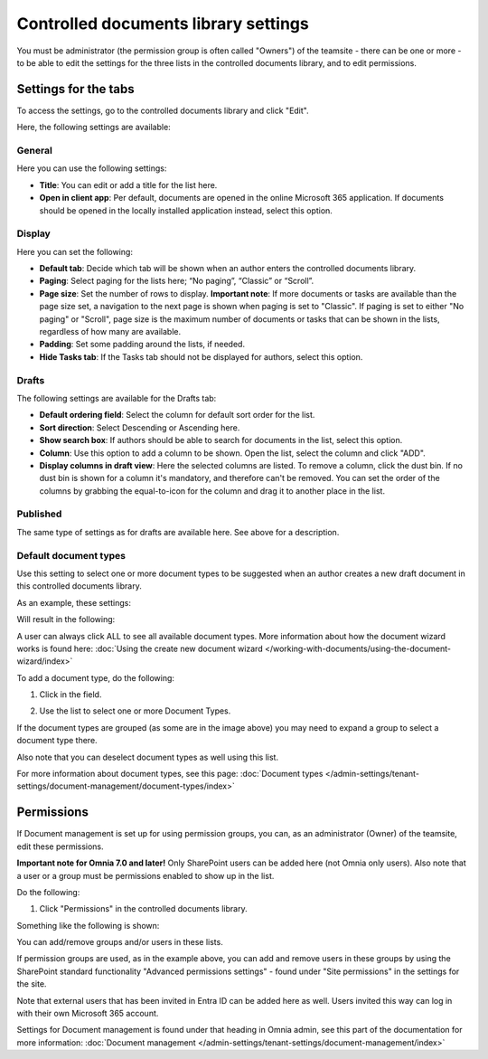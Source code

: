 Controlled documents library settings
=======================================

You must be administrator (the permission group is often called "Owners") of the teamsite - there can be one or more - to be able to edit the settings for the three lists in the controlled documents library, and to edit permissions.

Settings for the tabs
***********************
To access the settings, go to the controlled documents library and click "Edit".

.. image:: edit-controlled-library-76.png

Here, the following settings are available:

.. image:: edit-controlled-library-settings-all-76.png

General
-----------
Here you can use the following settings:

.. image:: edit-controlled-library-general-76.png

+ **Title**: You can edit or add a title for the list here. 
+ **Open in client app**: Per default, documents are opened in the online Microsoft 365 application. If documents should be opened in the locally installed application instead, select this option. 

Display
----------
Here you can set the following:

.. image:: edit-controlled-library-display-76.png

+ **Default tab**: Decide which tab will be shown when an author enters the controlled documents library.
+ **Paging**: Select paging for the lists here; “No paging”, “Classic” or “Scroll”.
+ **Page size**: Set the number of rows to display. **Important note**: If more documents or tasks are available than the page size set, a navigation to the next page is shown when paging is set to "Classic". If paging is set to either "No paging" or "Scroll", page size is the maximum number of documents or tasks that can be shown in the lists, regardless of how many are available.
+ **Padding**: Set some padding around the lists, if needed.
+ **Hide Tasks tab**: If the Tasks tab should not be displayed for authors, select this option.

Drafts
--------
The following settings are available for the Drafts tab:

.. image:: edit-controlled-library-drafts-76.png

+ **Default ordering field**: Select the column for default sort order for the list.
+ **Sort direction**: Select Descending or Ascending here.
+ **Show search box**: If authors should be able to search for documents in the list, select this option.
+ **Column**: Use this option to add a column to be shown. Open the list, select the column and click "ADD".
+ **Display columns in draft view**: Here the selected columns are listed. To remove a column, click the dust bin. If no dust bin is shown for a column it's mandatory, and therefore can't be removed. You can set the order of the columns by grabbing the equal-to-icon for the column and drag it to another place in the list.

Published
------------
The same type of settings as for drafts are available here. See above for a description.

.. image:: edit-controlled-library-published-76.png

Default document types
------------------------
Use this setting to select one or more document types to be suggested when an author creates a new draft document in this controlled documents library.

As an example, these settings:

.. image:: default-types-example-2-76.png

Will result in the following:

.. image:: default-types-example-2-wizard-76.png

A user can always click ALL to see all available document types. More information about how the document wizard works is found here: :doc:`Using the create new document wizard </working-with-documents/using-the-document-wizard/index>`

To add a document type, do the following:

1. Click in the field.

.. image:: document-type-add-1-76.png

2. Use the list to select one or more Document Types. 

.. image:: document-type-add-2-76.png

If the document types are grouped (as some are in the image above) you may need to expand a group to select a document type there. 

Also note that you can deselect document types as well using this list.

For more information about document types, see this page: :doc:`Document types </admin-settings/tenant-settings/document-management/document-types/index>`

Permissions
************
If Document management is set up for using permission groups, you can, as an administrator (Owner) of the teamsite, edit these permissions.

**Important note for Omnia 7.0 and later!** Only SharePoint users can be added here (not Omnia only users). Also note that a user or a group must be permissions enabled to show up in the list.

Do the following:

1. Click "Permissions" in the controlled documents library.

.. image:: click-permissions-new2.png

Something like the following is shown:

.. image:: controlled-permissions-new2.png

You can add/remove groups and/or users in these lists.

If permission groups are used, as in the example above, you can add and remove users in these groups by using the SharePoint standard functionality "Advanced permissions settings" - found under "Site permissions" in the settings for the site. 

.. image:: advanced-permissions-settings-new2.png

Note that external users that has been invited in Entra ID can be added here as well. Users invited this way can log in with their own Microsoft 365 account.

Settings for Document management is found under that heading in Omnia admin, see this part of the documentation for more information: :doc:`Document management </admin-settings/tenant-settings/document-management/index>`








